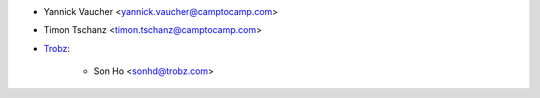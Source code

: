*  Yannick Vaucher <yannick.vaucher@camptocamp.com>
*  Timon Tschanz <timon.tschanz@camptocamp.com>
* `Trobz <https://trobz.com>`_:

    *  Son Ho <sonhd@trobz.com>
